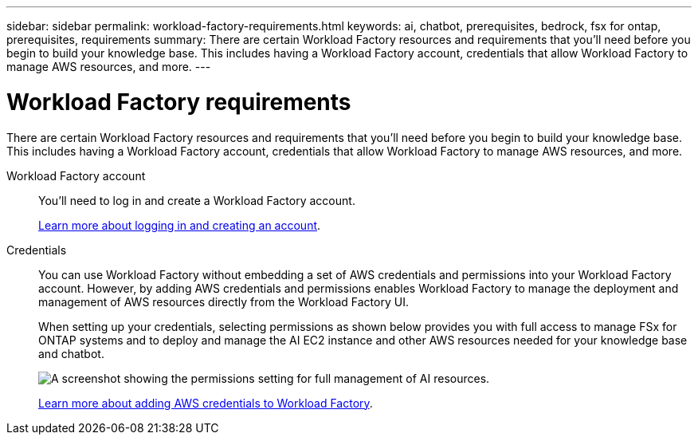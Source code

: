 ---
sidebar: sidebar
permalink: workload-factory-requirements.html
keywords: ai, chatbot, prerequisites, bedrock, fsx for ontap, prerequisites, requirements
summary: There are certain Workload Factory resources and requirements that you'll need before you begin to build your knowledge base. This includes having a Workload Factory account, credentials that allow Workload Factory to manage AWS resources, and more.
---

= Workload Factory requirements
:icons: font
:imagesdir: ./media/

[.lead]
There are certain Workload Factory resources and requirements that you'll need before you begin to build your knowledge base. This includes having a Workload Factory account, credentials that allow Workload Factory to manage AWS resources, and more.
 
Workload Factory account::
You'll need to log in and create a Workload Factory account.
+
https://docs.netapp.com/us-en/workload-setup-admin/sign-up-saas.html[Learn more about logging in and creating an account].

Credentials:: 
You can use Workload Factory without embedding a set of AWS credentials and permissions into your Workload Factory account. However, by adding AWS credentials and permissions enables Workload Factory to manage the deployment and management of AWS resources directly from the Workload Factory UI.
+
When setting up your credentials, selecting permissions as shown below provides you with full access to manage FSx for ONTAP systems and to deploy and manage the AI EC2 instance and other AWS resources needed for your knowledge base and chatbot.
+
image:screenshot-ai-permissions.png[A screenshot showing the permissions setting for full management of AI resources.]
+
https://docs.netapp.com/us-en/workload-setup-admin/add-credentials.html[Learn more about adding AWS credentials to Workload Factory].

